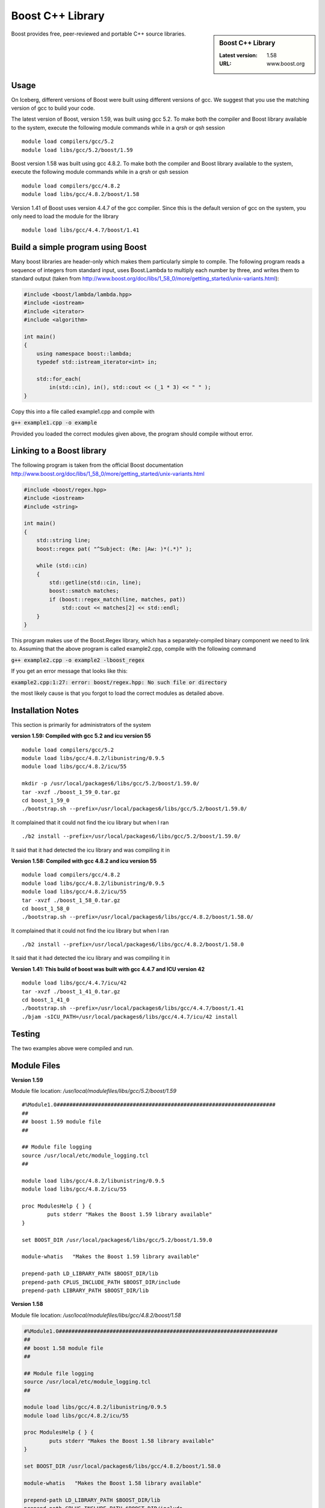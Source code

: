 Boost C++ Library
=================

.. sidebar:: Boost C++ Library

   :Latest version: 1.58
   :URL: www.boost.org

Boost provides free, peer-reviewed and portable C++ source libraries.

Usage
-----
On Iceberg, different versions of Boost were built using different versions of gcc. We suggest that you use the matching version of gcc to build your code.

The latest version of Boost, version 1.59, was built using gcc 5.2. To make both the compiler and Boost library available to the system, execute the following module commands while in a `qrsh` or `qsh` session ::

    module load compilers/gcc/5.2
    module load libs/gcc/5.2/boost/1.59

Boost version 1.58 was built using gcc 4.8.2. To make both the compiler and Boost library available to the system, execute the following module commands while in a `qrsh` or `qsh` session ::

    module load compilers/gcc/4.8.2
    module load libs/gcc/4.8.2/boost/1.58

Version 1.41 of Boost uses version 4.4.7 of the gcc compiler. Since this is the default version of gcc on the system, you only need to load the module for the library ::

    module load libs/gcc/4.4.7/boost/1.41

Build a simple program using Boost
----------------------------------

Many boost libraries are header-only which makes them particularly simple to compile. The following program reads a sequence of integers from standard input, uses Boost.Lambda to multiply each number by three, and writes them to standard output (taken from http://www.boost.org/doc/libs/1_58_0/more/getting_started/unix-variants.html):

.. code-block:: c++

        #include <boost/lambda/lambda.hpp>
        #include <iostream>
        #include <iterator>
        #include <algorithm>

        int main()
        {
            using namespace boost::lambda;
            typedef std::istream_iterator<int> in;

            std::for_each(
                in(std::cin), in(), std::cout << (_1 * 3) << " " );
        }

Copy this into a file called example1.cpp and compile with

:code:`g++ example1.cpp -o example`

Provided you loaded the correct modules given above, the program should compile without error.

Linking to a Boost library
--------------------------
The following program is taken from the official Boost documentation http://www.boost.org/doc/libs/1_58_0/more/getting_started/unix-variants.html

.. code-block:: c++

        #include <boost/regex.hpp>
        #include <iostream>
        #include <string>

        int main()
        {
            std::string line;
            boost::regex pat( "^Subject: (Re: |Aw: )*(.*)" );

            while (std::cin)
            {
                std::getline(std::cin, line);
                boost::smatch matches;
                if (boost::regex_match(line, matches, pat))
                    std::cout << matches[2] << std::endl;
            }
        }

This program makes use of the Boost.Regex library, which has a separately-compiled binary component we need to link to.
Assuming that the above program is called example2.cpp, compile with the following command

:code:`g++ example2.cpp -o example2 -lboost_regex`

If you get an error message that looks like this:

:code:`example2.cpp:1:27: error: boost/regex.hpp: No such file or directory`

the most likely cause is that you forgot to load the correct modules as detailed above.

Installation Notes
------------------
This section is primarily for administrators of the system

**version 1.59: Compiled with gcc 5.2 and icu version 55** ::

  module load compilers/gcc/5.2
  module load libs/gcc/4.8.2/libunistring/0.9.5
  module load libs/gcc/4.8.2/icu/55

  mkdir -p /usr/local/packages6/libs/gcc/5.2/boost/1.59.0/
  tar -xvzf ./boost_1_59_0.tar.gz
  cd boost_1_59_0
  ./bootstrap.sh --prefix=/usr/local/packages6/libs/gcc/5.2/boost/1.59.0/

It complained that it could not find the icu library but when I ran ::

./b2 install --prefix=/usr/local/packages6/libs/gcc/5.2/boost/1.59.0/

It said that it had detected the icu library and was compiling it in

**Version 1.58: Compiled with gcc 4.8.2 and icu version 55** ::

    module load compilers/gcc/4.8.2
    module load libs/gcc/4.8.2/libunistring/0.9.5
    module load libs/gcc/4.8.2/icu/55
    tar -xvzf ./boost_1_58_0.tar.gz
    cd boost_1_58_0
    ./bootstrap.sh --prefix=/usr/local/packages6/libs/gcc/4.8.2/boost/1.58.0/

It complained that it could not find the icu library but when I ran ::

    ./b2 install --prefix=/usr/local/packages6/libs/gcc/4.8.2/boost/1.58.0

It said that it had detected the icu library and was compiling it in

**Version 1.41: This build of boost was built with gcc 4.4.7 and ICU version 42** ::

        module load libs/gcc/4.4.7/icu/42
        tar -xvzf ./boost_1_41_0.tar.gz
        cd boost_1_41_0
        ./bootstrap.sh --prefix=/usr/local/packages6/libs/gcc/4.4.7/boost/1.41
        ./bjam -sICU_PATH=/usr/local/packages6/libs/gcc/4.4.7/icu/42 install


Testing
-------
The two examples above were compiled and run.

Module Files
------------
**Version 1.59**

Module file location: `/usr/local/modulefiles/libs/gcc/5.2/boost/1.59` ::

  #%Module1.0#####################################################################
  ##
  ## boost 1.59 module file
  ##

  ## Module file logging
  source /usr/local/etc/module_logging.tcl
  ##

  module load libs/gcc/4.8.2/libunistring/0.9.5
  module load libs/gcc/4.8.2/icu/55

  proc ModulesHelp { } {
          puts stderr "Makes the Boost 1.59 library available"
  }

  set BOOST_DIR /usr/local/packages6/libs/gcc/5.2/boost/1.59.0

  module-whatis   "Makes the Boost 1.59 library available"

  prepend-path LD_LIBRARY_PATH $BOOST_DIR/lib
  prepend-path CPLUS_INCLUDE_PATH $BOOST_DIR/include
  prepend-path LIBRARY_PATH $BOOST_DIR/lib

**Version 1.58**

Module file location: `/usr/local/modulefiles/libs/gcc/4.8.2/boost/1.58`

.. code-block:: none

        #%Module1.0#####################################################################
        ##
        ## boost 1.58 module file
        ##

        ## Module file logging
        source /usr/local/etc/module_logging.tcl
        ##

        module load libs/gcc/4.8.2/libunistring/0.9.5
        module load libs/gcc/4.8.2/icu/55

        proc ModulesHelp { } {
                puts stderr "Makes the Boost 1.58 library available"
        }

        set BOOST_DIR /usr/local/packages6/libs/gcc/4.8.2/boost/1.58.0

        module-whatis   "Makes the Boost 1.58 library available"

        prepend-path LD_LIBRARY_PATH $BOOST_DIR/lib
        prepend-path CPLUS_INCLUDE_PATH $BOOST_DIR/include
        prepend-path LIBRARY_PATH $BOOST_DIR/lib

Version 1.41

The module file is on the system at `/usr/local/modulefiles/libs/gcc/4.4.7/boost/1.41`

.. code-block:: none

        #%Module1.0#####################################################################
        ##
        ## Boost 1.41 module file
        ##

        ## Module file logging
        source /usr/local/etc/module_logging.tcl
        ##

        module load libs/gcc/4.4.7/icu/42

        proc ModulesHelp { } {
                puts stderr "Makes the Boost 1.41 library available"
        }

        set BOOST_DIR /usr/local/packages6/libs/gcc/4.4.7/boost/1.41

        module-whatis   "Makes the Boost 1.41 library available"

        prepend-path LD_LIBRARY_PATH $BOOST_DIR/lib
        prepend-path CPLUS_INCLUDE_PATH $BOOST_DIR/include
        prepend-path LIBRARY_PATH $BOOST_DIR/lib
